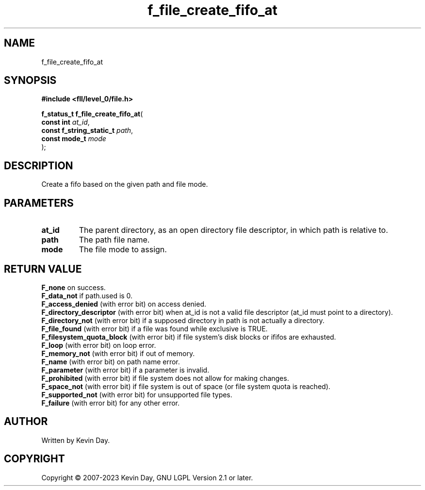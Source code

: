 .TH f_file_create_fifo_at "3" "July 2023" "FLL - Featureless Linux Library 0.6.7" "Library Functions"
.SH "NAME"
f_file_create_fifo_at
.SH SYNOPSIS
.nf
.B #include <fll/level_0/file.h>
.sp
\fBf_status_t f_file_create_fifo_at\fP(
    \fBconst int               \fP\fIat_id\fP,
    \fBconst f_string_static_t \fP\fIpath\fP,
    \fBconst mode_t            \fP\fImode\fP
);
.fi
.SH DESCRIPTION
.PP
Create a fifo based on the given path and file mode.
.SH PARAMETERS
.TP
.B at_id
The parent directory, as an open directory file descriptor, in which path is relative to.

.TP
.B path
The path file name.

.TP
.B mode
The file mode to assign.

.SH RETURN VALUE
.PP
\fBF_none\fP on success.
.br
\fBF_data_not\fP if path.used is 0.
.br
\fBF_access_denied\fP (with error bit) on access denied.
.br
\fBF_directory_descriptor\fP (with error bit) when at_id is not a valid file descriptor (at_id must point to a directory).
.br
\fBF_directory_not\fP (with error bit) if a supposed directory in path is not actually a directory.
.br
\fBF_file_found\fP (with error bit) if a file was found while exclusive is TRUE.
.br
\fBF_filesystem_quota_block\fP (with error bit) if file system's disk blocks or ififos are exhausted.
.br
\fBF_loop\fP (with error bit) on loop error.
.br
\fBF_memory_not\fP (with error bit) if out of memory.
.br
\fBF_name\fP (with error bit) on path name error.
.br
\fBF_parameter\fP (with error bit) if a parameter is invalid.
.br
\fBF_prohibited\fP (with error bit) if file system does not allow for making changes.
.br
\fBF_space_not\fP (with error bit) if file system is out of space (or file system quota is reached).
.br
\fBF_supported_not\fP (with error bit) for unsupported file types.
.br
\fBF_failure\fP (with error bit) for any other error.
.SH AUTHOR
Written by Kevin Day.
.SH COPYRIGHT
.PP
Copyright \(co 2007-2023 Kevin Day, GNU LGPL Version 2.1 or later.
